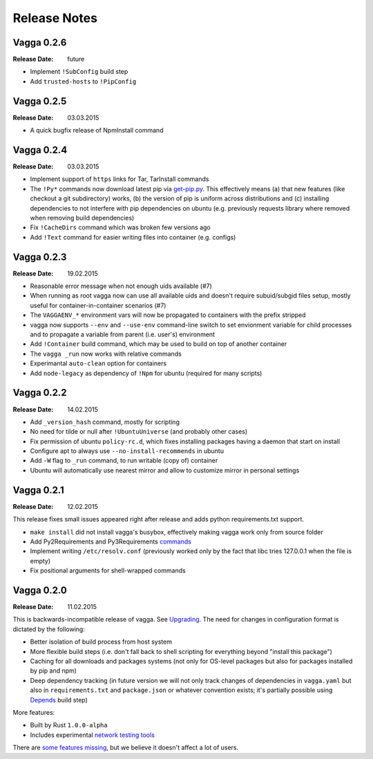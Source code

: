=============
Release Notes
=============


Vagga 0.2.6
===========

:Release Date: future

* Implement ``!SubConfig`` build step
* Add ``trusted-hosts`` to ``!PipConfig``


Vagga 0.2.5
===========

:Release Date: 03.03.2015

* A quick bugfix release of NpmInstall command


Vagga 0.2.4
===========

:Release Date: 03.03.2015

* Implement support of ``https`` links for Tar, TarInstall commands
* The ``!Py*`` commands now download latest pip via `get-pip.py`_. This
  effectively means (a) that new features (like checkout a git subdirectory)
  works, (b) the version of pip is uniform across distributions and
  (c) installing dependencies to not interfere with pip dependencies on ubuntu
  (e.g. previously requests library where removed when removing build
  dependencies)
* Fix ``!CacheDirs`` command which was broken few versions ago
* Add ``!Text`` command for easier writing files into container (e.g. configs)

.. _get-pip.py: https://pip.pypa.io/en/latest/installing.html


Vagga 0.2.3
===========

:Release Date: 19.02.2015

* Reasonable error message when not enough uids available (#7)
* When running as root vagga now can use all available uids and doesn't require
  subuid/subgid files setup, mostly useful for container-in-container
  scenarios (#7)
* The ``VAGGAENV_*`` environment vars will now be propagated to containers with
  the prefix stripped
* vagga now supports ``--env`` and ``--use-env`` command-line switch to set
  envionment variable for child processes and to propagate a variable from
  parent (i.e. user's) environment
* Add ``!Container`` build command, which may be used to build on top of
  another container
* The ``vagga _run`` now works with relative commands
* Experimantal ``auto-clean`` option for containers
* Add ``node-legacy`` as dependency of ``!Npm`` for ubuntu (required for many
  scripts)


Vagga 0.2.2
===========

:Release Date: 14.02.2015

* Add ``_version_hash`` command, mostly for scripting
* No need for tilde or null after ``!UbuntuUniverse`` (and probably other cases)
* Fix permission of ubuntu ``policy-rc.d``, which fixes installing packages
  having a daemon that start on install
* Configure apt to always use ``--no-install-recommends`` in ubuntu
* Add ``-W`` flag to ``_run`` command, to run writable (copy of) container
* Ubuntu will automatically use nearest mirror and allow to customize mirror
  in personal settings


Vagga 0.2.1
===========

:Release Date: 12.02.2015

This release fixes small issues appeared right after release and adds python
requirements.txt support.

* ``make install`` did not install vagga's busybox, effectively making vagga
  work only from source folder
* Add Py2Requirements and Py3Requirements
  `commands <http://vagga.readthedocs.org/en/latest/build_commands.html#pyreq>`_
* Implement writing ``/etc/resolv.conf`` (previously worked only by the fact
  that libc tries 127.0.0.1 when the file is empty)
* Fix positional arguments for shell-wrapped commands


Vagga 0.2.0
===========


:Release Date: 11.02.2015

This is backwards-incompatible release of vagga. See Upgrading_. The need for
changes in configuration format is dictated by the following:

* Better isolation of build process from host system
* More flexible build steps (i.e. don't fall back to shell scripting for
  everything beyond "install this package")
* Caching for all downloads and packages systems (not only for OS-level
  packages but also for packages installed by pip and npm)
* Deep dependency tracking (in future version we will not only track
  changes of dependencies in ``vagga.yaml`` but also in ``requirements.txt``
  and ``package.json`` or whatever convention exists; it's partially possible
  using Depends_ build step)

More features:

* Built by Rust ``1.0.0-alpha``
* Includes experimental network_ `testing tools`_


There are `some features missing`_, but we believe it doesn't
affect a lot of users.


.. _Upgrading: http://vagga.readthedocs.org/en/latest/upgrading.html
.. _some features missing: http://vagga.readthedocs.org/en/latest/upgrading.html#missing-features
.. _Depends: http://vagga.readthedocs.org/en/latest/build_commands.html#depends
.. _network: http://vagga.readthedocs.org/en/latest/network.html
.. _testing tools: https://medium.com/@paulcolomiets/evaluating-mesos-4a08f85473fb
